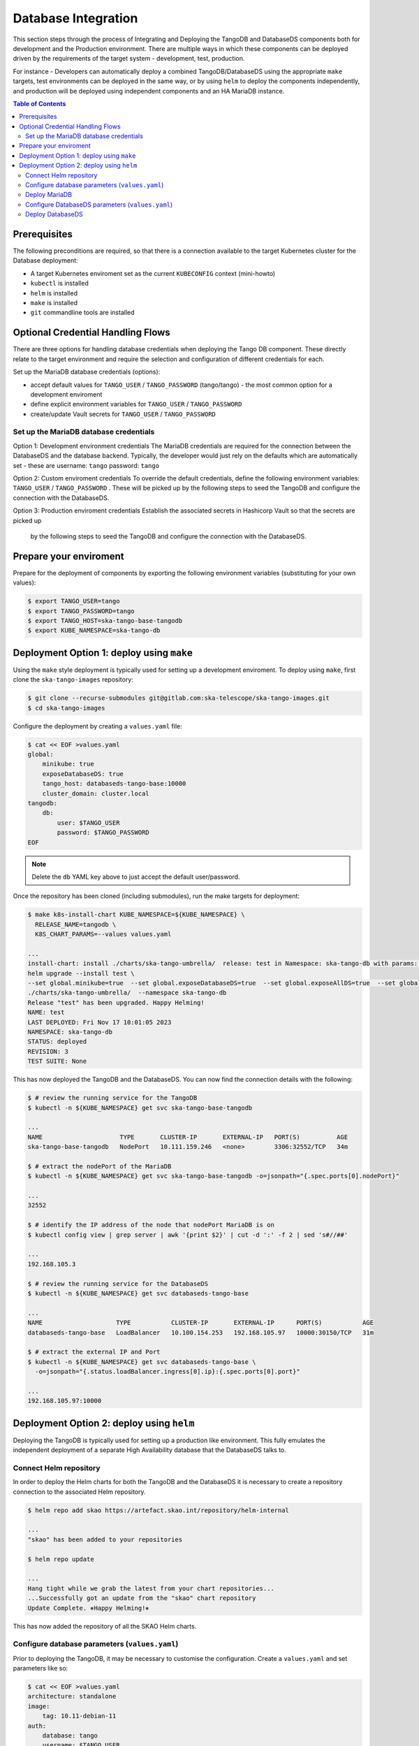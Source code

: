 
.. raw:: html

    <style>
        div .figborder p.caption {margin-top: 10px;}
    </style>

.. .. admonition:: The thing

..    You can make up your own admonition too.


********************
Database Integration
********************

This section steps through the process of Integrating and Deploying the TangoDB and
DatabaseDS components both for development and the Production environment.  There are 
multiple ways in which these components can be deployed driven by the requirements of 
the target system - development, test, production.

For instance - Developers can automatically deploy a combined TangoDB/DatabaseDS using
the appropriate ``make`` targets, test environments can be deployed in the same way, or by 
using ``helm`` to deploy the components independently, and production will be deployed
using independent components and an HA MariaDB instance.


.. contents:: Table of Contents


Prerequisites
=============

The following preconditions are required, so that there is a connection available to 
the target Kubernetes cluster for the Database deployment:

* A target Kubernetes enviroment set as the current ``KUBECONFIG`` context (mini-howto)
* ``kubectl`` is installed
* ``helm`` is installed
* ``make`` is installed
* ``git`` commandline tools are installed


Optional Credential Handling Flows
==================================


There are three options for handling database credentials when deploying the Tango DB
component.  These directly relate to the target environment and require the selection 
and configuration of different credentials for each.

Set up the MariaDB database credentials (options):

* accept default values for ``TANGO_USER`` / ``TANGO_PASSWORD`` (tango/tango) - the most common option for a development enviroment
* define explicit environment variables for ``TANGO_USER`` / ``TANGO_PASSWORD``
* create/update Vault secrets for ``TANGO_USER`` / ``TANGO_PASSWORD``

Set up the MariaDB database credentials
---------------------------------------

Option 1: Development environment credentials
The MariaDB credentials are required for the connection between the DatabaseDS and the
database backend.  Typically, the developer would just rely on the defaults which are 
automatically set - these are username: ``tango`` password: ``tango``
 
Option 2: Custom enviroment credentials
To override the default credentials, define the following environment variables: ``TANGO_USER`` / ``TANGO_PASSWORD`` . 
These will be picked up by the following steps to seed the TangoDB and configure the 
connection with the DatabaseDS.

Option 3: Production enviroment credentials
Establish the associated secrets in Hashicorp Vault so that the secrets are picked up
 by the following steps to seed the TangoDB and configure the connection with the DatabaseDS.

Prepare your enviroment
=======================

Prepare for the deployment of components by exporting the following environment variables
(substituting for your own values):

.. code:: bash

    $ export TANGO_USER=tango
    $ export TANGO_PASSWORD=tango
    $ export TANGO_HOST=ska-tango-base-tangodb
    $ export KUBE_NAMESPACE=ska-tango-db


Deployment Option 1: deploy using ``make``
==========================================

Using the ``make`` style deployment is typically used for setting up a development enviroment.
To deploy using ``make``, first clone the ``ska-tango-images`` repository:

.. code:: bash

    $ git clone --recurse-submodules git@gitlab.com:ska-telescope/ska-tango-images.git
    $ cd ska-tango-images
 

Configure the deployment by creating a ``values.yaml`` file:

.. code:: bash

    $ cat << EOF >values.yaml
    global:
        minikube: true
        exposeDatabaseDS: true
        tango_host: databaseds-tango-base:10000
        cluster_domain: cluster.local
    tangodb:
        db:
            user: $TANGO_USER
            password: $TANGO_PASSWORD
    EOF


.. note::

    Delete the ``db`` YAML key above to just accept the default user/password.


Once the repository has been cloned (including submodules), run the make targets
for deployment:

.. code:: bash

    $ make k8s-install-chart KUBE_NAMESPACE=${KUBE_NAMESPACE} \
      RELEASE_NAME=tangodb \
      K8S_CHART_PARAMS=--values values.yaml

    ...
    install-chart: install ./charts/ska-tango-umbrella/  release: test in Namespace: ska-tango-db with params: --set global.minikube=true  --set global.exposeDatabaseDS=true  --set global.exposeAllDS=true  --set global.tango_host=databaseds-tango-base:10000 --set global.device_server_port=45450 --set global.cluster_domain=cluster.local
    helm upgrade --install test \
    --set global.minikube=true  --set global.exposeDatabaseDS=true  --set global.exposeAllDS=true  --set global.tango_host=databaseds-tango-base:10000 --set global.device_server_port=45450 --set global.cluster_domain=cluster.local \
    ./charts/ska-tango-umbrella/  --namespace ska-tango-db
    Release "test" has been upgraded. Happy Helming!
    NAME: test
    LAST DEPLOYED: Fri Nov 17 10:01:05 2023
    NAMESPACE: ska-tango-db
    STATUS: deployed
    REVISION: 3
    TEST SUITE: None


This has now deployed the TangoDB and the DatabaseDS. You can now find the connection details
with the following:

.. code:: bash

    $ # review the running service for the TangoDB
    $ kubectl -n ${KUBE_NAMESPACE} get svc ska-tango-base-tangodb

    ...
    NAME                     TYPE       CLUSTER-IP       EXTERNAL-IP   PORT(S)          AGE
    ska-tango-base-tangodb   NodePort   10.111.159.246   <none>        3306:32552/TCP   34m

    $ # extract the nodePort of the MariaDB
    $ kubectl -n ${KUBE_NAMESPACE} get svc ska-tango-base-tangodb -o=jsonpath="{.spec.ports[0].nodePort}"

    ...
    32552

    $ # identify the IP address of the node that nodePort MariaDB is on
    $ kubectl config view | grep server | awk '{print $2}' | cut -d ':' -f 2 | sed 's#//##'

    ...
    192.168.105.3

    $ # review the running service for the DatabaseDS
    $ kubectl -n ${KUBE_NAMESPACE} get svc databaseds-tango-base  

    ...
    NAME                    TYPE           CLUSTER-IP       EXTERNAL-IP      PORT(S)           AGE
    databaseds-tango-base   LoadBalancer   10.100.154.253   192.168.105.97   10000:30150/TCP   31m

    $ # extract the external IP and Port
    $ kubectl -n ${KUBE_NAMESPACE} get svc databaseds-tango-base \
      -o=jsonpath="{.status.loadBalancer.ingress[0].ip}:{.spec.ports[0].port}"

    ...
    192.168.105.97:10000


Deployment Option 2: deploy using ``helm``
==========================================

Deploying the TangoDB is typically used for setting up a production like environment.  This fully 
emulates the independent deployment of a separate High Availability database that the DatabaseDS talks to.

Connect Helm repository
-----------------------

In order to deploy the Helm charts for both the TangoDB and the DatabaseDS it is 
necessary to create a repository connection to the associated Helm repository.

.. code:: bash

    $ helm repo add skao https://artefact.skao.int/repository/helm-internal

    ...
    "skao" has been added to your repositories

    $ helm repo update

    ...
    Hang tight while we grab the latest from your chart repositories...
    ...Successfully got an update from the "skao" chart repository
    Update Complete. ⎈Happy Helming!⎈

This has now added the repository of all the SKAO Helm charts.


Configure database parameters (``values.yaml``)
-----------------------------------------------

Prior to deploying the TangoDB, it may be necessary to customise the configuration.
Create a :literal:`values.yaml` and set parameters like so:

.. code:: bash

    $ cat << EOF >values.yaml
    architecture: standalone
    image:
        tag: 10.11-debian-11
    auth:
        database: tango
        username: $TANGO_USER
        password: $TANGO_PASSWORD
    initdbScriptsConfigMap: tangodb-init-script
    primary:
        service:
            type: LoadBalancer
    EOF

Further details of configuration options are in the `Bitnami charts <https://github.com/bitnami/charts/blob/main/bitnami/mariadb/README.md>`_ .


Deploy MariaDB
--------------

Once the database parameters have been altered to meet your requirements, the MariaDB can 
now be deployed for the TangoDB.

.. code:: bash

    $ init="https://gitlab.com/ska-telescope/ska-databases-metadata-scripts/-/raw/main/tangodb/tng.sql?ref_type=heads"
    $ curl $init > tng.sql
    $ kubectl create namespace ${KUBE_NAMESPACE}
    $ kubectl create configmap tangodb-init-script --namespace=${KUBE_NAMESPACE} --from-file=tng.sql
    $ helm install mariadb oci://registry-1.docker.io/bitnamicharts/mariadb --namespace=${KUBE_NAMESPACE} \
    --values values.yaml
    
    ...
    Pulled: registry-1.docker.io/bitnamicharts/mariadb:14.1.2
    Digest: sha256:e49a79e89a3e523bb1725632caa9318bc60d424740732a8e3a90eed6efabbddb
    NAME: mariadb
    LAST DEPLOYED: Fri Nov 17 11:34:59 2023
    NAMESPACE: ska-tango-db
    STATUS: deployed
    REVISION: 1
    TEST SUITE: None
    NOTES:
    CHART NAME: mariadb
    CHART VERSION: 14.1.2
    APP VERSION: 11.1.3

This has now deployed the TangoDB and the DatabaseDS. You can now find the connection details
with the following:

.. code:: bash

    $ # review the running service for the TangoDB
    $ kubectl -n ${KUBE_NAMESPACE} get svc mariadb
    
    ...
    NAME      TYPE           CLUSTER-IP      EXTERNAL-IP      PORT(S)          AGE
    mariadb   LoadBalancer   10.107.114.11   192.168.105.97   3306:32765/TCP   7s

    $ # extract the external IP and Port
    $ kubectl -n ${KUBE_NAMESPACE} get svc mariadb \
      -o=jsonpath="{.status.loadBalancer.ingress[0].ip}:{.spec.ports[0].port}"
    
    ...
    192.168.105.97:3306


Now add the expected ``Service`` name mapped to MariaDB so that the DatabaseDS
can find it:

.. code:: bash

    $ cat << EOF >mariadb-internal-service.yaml
    apiVersion: v1
    kind: Service
    metadata:
    labels:
        app.kubernetes.io/component: primary
        app.kubernetes.io/instance: mariadb
        app.kubernetes.io/name: mariadb-internal
    name: ${TANGO_HOST}
    spec:
        type: ClusterIP
        ports:
        - name: mysql
            port: 3306
            protocol: TCP
            targetPort: mysql
        selector:
            app.kubernetes.io/component: primary
            app.kubernetes.io/instance: mariadb
            app.kubernetes.io/name: mariadb
    EOF

    $ kubectl -n ${KUBE_NAMESPACE} apply -f mariadb-internal-service.yaml
    
    ...
    service/ska-tango-base-tangodb created



Configure DatabaseDS parameters (``values.yaml``)
-------------------------------------------------

Prior to deploying the DatabaseDS, it may be necessary to customise the configuration.
Once the repository has been cloned (including submodules) as per the instructions 
from Option 1 above, create a :literal:`values.yaml` and set parameters like so:

.. code:: bash

    $ cd ska-tango-images
    $ cat << EOF >values.yaml
    global:
        minikube: true
        exposeDatabaseDS: true
        exposeAllDS: false
        tango_host: databaseds-tango-base:10000
        cluster_domain: cluster.local
    tangodb:
        enabled: false
        db:
            host: $TANGO_HOST
            user: $TANGO_USER
            password: $TANGO_PASSWORD
    EOF


Deploy DatabaseDS
-----------------

Now run the make targets for deployment:

.. code:: bash

    $ cd ska-tango-images
    $ make k8s-install-chart KUBE_NAMESPACE=${KUBE_NAMESPACE} \
      RELEASE_NAME=tangodb \
      K8S_CHART_PARAMS=--values values.yaml

    ...
    Release "test" has been upgraded. Happy Helming!
    NAME: test
    LAST DEPLOYED: Fri Nov 17 10:01:05 2023
    NAMESPACE: ska-tango-db
    STATUS: deployed
    REVISION: 3
    TEST SUITE: None


This has now deployed the DatabaseDS. You can now find the connection details
with the following:

.. code:: bash

    $ # review the running service for the DatabaseDS
    $ kubectl -n ${KUBE_NAMESPACE} get svc databaseds-tango-base  

    ...
    NAME                    TYPE           CLUSTER-IP       EXTERNAL-IP      PORT(S)           AGE
    databaseds-tango-base   LoadBalancer   10.100.154.253   192.168.105.97   10000:30150/TCP   31m

    $ # extract the external IP and Port
    $ kubectl -n ${KUBE_NAMESPACE} get svc databaseds-tango-base \
      -o=jsonpath="{.status.loadBalancer.ingress[0].ip}:{.spec.ports[0].port}"

    ...
    192.168.105.97:10000


This concludes the tutorial for deploying the TangoDB and DatabaseDS.
